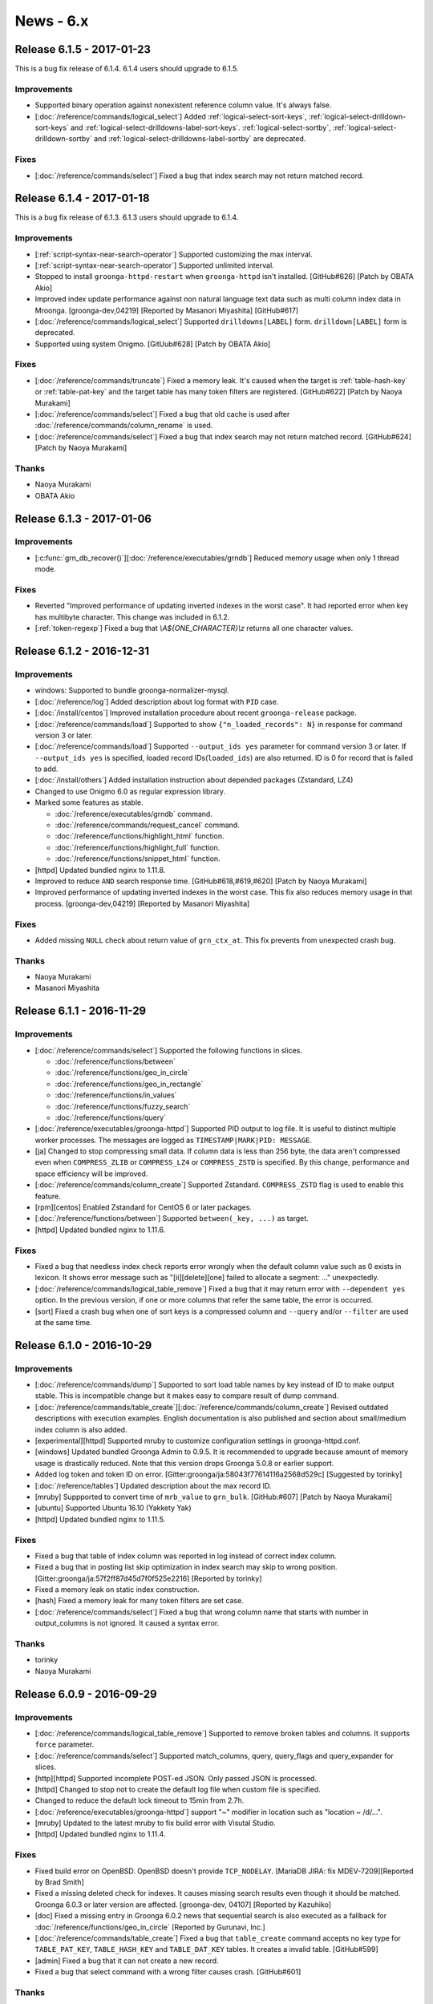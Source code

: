 .. -*- rst -*-

.. highlightlang:: none

News - 6.x
==========

.. _release-6-1-5:

Release 6.1.5 - 2017-01-23
--------------------------

This is a bug fix release of 6.1.4. 6.1.4 users should upgrade to
6.1.5.

Improvements
^^^^^^^^^^^^

* Supported binary operation against nonexistent reference column
  value. It's always false.

* [:doc:`/reference/commands/logical_select`] Added
  :ref:`logical-select-sort-keys`,
  :ref:`logical-select-drilldown-sort-keys` and
  :ref:`logical-select-drilldowns-label-sort-keys`.
  :ref:`logical-select-sortby`,
  :ref:`logical-select-drilldown-sortby` and
  :ref:`logical-select-drilldowns-label-sortby` are deprecated.

Fixes
^^^^^

* [:doc:`/reference/commands/select`] Fixed a bug that index search
  may not return matched record.

.. _release-6-1-4:

Release 6.1.4 - 2017-01-18
--------------------------

This is a bug fix release of 6.1.3. 6.1.3 users should upgrade to
6.1.4.

Improvements
^^^^^^^^^^^^

* [:ref:`script-syntax-near-search-operator`] Supported customizing
  the max interval.

* [:ref:`script-syntax-near-search-operator`] Supported unlimited interval.

* Stopped to install ``groonga-httpd-restart`` when ``groonga-httpd``
  isn't installed. [GitHub#626] [Patch by OBATA Akio]

* Improved index update performance against non natural language text
  data such as multi column index data in Mroonga.
  [groonga-dev,04219] [Reported by Masanori Miyashita]
  [GitHub#617]

* [:doc:`/reference/commands/logical_select`] Supported
  ``drilldowns[LABEL]`` form. ``drilldown[LABEL]`` form is deprecated.

* Supported using system Onigmo.
  [GitUub#628] [Patch by OBATA Akio]

Fixes
^^^^^

* [:doc:`/reference/commands/truncate`] Fixed a memory leak. It's
  caused when the target is :ref:`table-hash-key` or
  :ref:`table-pat-key` and the target table has many token filters are
  registered. [GitHub#622] [Patch by Naoya Murakami]

* [:doc:`/reference/commands/select`] Fixed a bug that old cache is
  used after :doc:`/reference/commands/column_rename` is used.

* [:doc:`/reference/commands/select`] Fixed a bug that index search
  may not return matched record. [GitHub#624] [Patch by Naoya Murakami]

Thanks
^^^^^^

* Naoya Murakami

* OBATA Akio

.. _release-6-1-3:

Release 6.1.3 - 2017-01-06
--------------------------

Improvements
^^^^^^^^^^^^

* [:c:func:`grn_db_recover()`][:doc:`/reference/executables/grndb`] Reduced memory usage when only 1 thread mode.

Fixes
^^^^^

* Reverted "Improved performance of updating inverted indexes in the worst case".
  It had reported error when key has multibyte character.
  This change was included in 6.1.2.

* [:ref:`token-regexp`] Fixed a bug that `\\A${ONE_CHARACTER}\\z`
  returns all one character values.

.. _release-6-1-2:

Release 6.1.2 - 2016-12-31
--------------------------

Improvements
^^^^^^^^^^^^

* windows: Supported to bundle groonga-normalizer-mysql.

* [:doc:`/reference/log`] Added description about log format with
  ``PID`` case.

* [:doc:`/install/centos`] Improved installation procedure about
  recent ``groonga-release`` package.

* [:doc:`/reference/commands/load`] Supported to show
  ``{"n_loaded_records": N}`` in response for command version 3 or
  later.

* [:doc:`/reference/commands/load`] Supported ``--output_ids yes``
  parameter for command version 3 or later.  If ``--output_ids yes`` is
  specified, loaded record IDs(``loaded_ids``) are also returned. ID
  is 0 for record that is failed to add.

* [:doc:`/install/others`] Added installation instruction about
  depended packages (Zstandard, LZ4)

* Changed to use Onigmo 6.0 as regular expression library.

* Marked some features as stable.

  * :doc:`/reference/executables/grndb` command.
  * :doc:`/reference/commands/request_cancel` command.
  * :doc:`/reference/functions/highlight_html` function.
  * :doc:`/reference/functions/highlight_full` function.
  * :doc:`/reference/functions/snippet_html` function.

* [httpd] Updated bundled nginx to 1.11.8.

* Improved to reduce ``AND`` search response time.
  [GitHub#618,#619,#620] [Patch by Naoya Murakami]

* Improved performance of updating inverted indexes in the worst case.
  This fix also reduces memory usage in that
  process. [groonga-dev,04219] [Reported by Masanori Miyashita]

Fixes
^^^^^

* Added missing ``NULL`` check about return value of
  ``grn_ctx_at``. This fix prevents from unexpected crash bug.

Thanks
^^^^^^

* Naoya Murakami
* Masanori Miyashita

.. _release-6-1-1:

Release 6.1.1 - 2016-11-29
--------------------------

Improvements
^^^^^^^^^^^^

* [:doc:`/reference/commands/select`] Supported the following functions in slices.

  * :doc:`/reference/functions/between`
  * :doc:`/reference/functions/geo_in_circle`
  * :doc:`/reference/functions/geo_in_rectangle`
  * :doc:`/reference/functions/in_values`
  * :doc:`/reference/functions/fuzzy_search`
  * :doc:`/reference/functions/query`

* [:doc:`/reference/executables/groonga-httpd`] Supported PID output to
  log file. It is useful to distinct multiple worker processes.
  The messages are logged as ``TIMESTAMP|MARK|PID: MESSAGE``.

* [ja] Changed to stop compressing small data. If column data is less
  than 256 byte, the data aren't compressed even when ``COMPRESS_ZLIB``
  or ``COMPRESS_LZ4`` or ``COMPRESS_ZSTD`` is specified. By this change,
  performance and space efficiency will be improved.

* [:doc:`/reference/commands/column_create`] Supported Zstandard.
  ``COMPRESS_ZSTD`` flag is used to enable this feature.

* [rpm][centos] Enabled Zstandard for CentOS 6 or later packages.

* [:doc:`/reference/functions/between`] Supported ``between(_key, ...)``
  as target.

* [httpd] Updated bundled nginx to 1.11.6.

Fixes
^^^^^

* Fixed a bug that needless index check reports error wrongly when the
  default column value such as 0 exists in lexicon. It shows error
  message such as "[ii][delete][one] failed to allocate a segment:
  ..." unexpectedly.

* [:doc:`/reference/commands/logical_table_remove`] Fixed a bug that
  it may return error with ``--dependent yes`` option. In the previous
  version, if one or more columns that refer the same table, the error
  is occurred.

* [sort] Fixed a crash bug when one of sort keys is a compressed
  column and ``--query`` and/or ``--filter`` are used at the same time.

.. _release-6-1-0:

Release 6.1.0 - 2016-10-29
--------------------------

Improvements
^^^^^^^^^^^^

* [:doc:`/reference/commands/dump`] Supported to sort load table names by key instead of ID to make output stable. This is incompatible change but it makes easy to compare result of dump command.

* [:doc:`/reference/commands/table_create`][:doc:`/reference/commands/column_create`]
  Revised outdated descriptions with execution examples. English
  documentation is also published and section about small/medium index
  column is also added.

* [experimental][httpd] Supported mruby to customize configuration
  settings in groonga-httpd.conf.

* [windows] Updated bundled Groonga Admin to 0.9.5. It is recommended
  to upgrade because amount of memory usage is drastically
  reduced. Note that this version drops Groonga 5.0.8 or earlier
  support.

* Added log token and token ID on error. [Gitter:groonga/ja:58043f77614116a2568d529c]
  [Suggested by torinky]

* [:doc:`/reference/tables`] Updated description about the max record ID.

* [mruby] Suppported to convert time of ``mrb_value`` to ``grn_bulk``.
  [GitHub:#607] [Patch by Naoya Murakami]

* [ubuntu] Supported Ubuntu 16.10 (Yakkety Yak)

* [httpd] Updated bundled nginx to 1.11.5.

Fixes
^^^^^

* Fixed a bug that table of index column was reported in log instead of
  correct index column.

* Fixed a bug that in posting list skip optimization in index search
  may skip to wrong
  position. [Gitter:groonga/ja:57f2ff87d45d7f0f525e2216] [Reported by
  torinky]

* Fixed a memory leak on static index construction.

* [hash] Fixed a memory leak for many token filters are set case.

* [:doc:`/reference/commands/select`] Fixed a bug that wrong column
  name that starts with number in output_columns is not ignored. It
  caused a syntax error.

Thanks
^^^^^^

* torinky
* Naoya Murakami

.. _release-6-0-9:

Release 6.0.9 - 2016-09-29
--------------------------

Improvements
^^^^^^^^^^^^

* [:doc:`/reference/commands/logical_table_remove`] Supported to remove broken
  tables and columns. It supports ``force`` parameter.

* [:doc:`/reference/commands/select`] Supported match_columns, query,
  query_flags and query_expander for slices.

* [http][httpd] Supported incomplete POST-ed JSON. Only passed JSON is
  processed.

* [httpd] Changed to stop not to create the default log file when
  custom file is specified.

* Changed to reduce the default lock timeout to 15min from 2.7h.

* [:doc:`/reference/executables/groonga-httpd`] support "~" modifier
  in location such as "location ~ /d/...".

* [mruby] Updated to the latest mruby to fix build error with Visutal
  Studio.

* [httpd] Updated bundled nginx to 1.11.4.
  
Fixes
^^^^^

* Fixed build error on OpenBSD. OpenBSD doesn't provide
  ``TCP_NODELAY``. [MariaDB JIRA: fix MDEV-7209][Reported by Brad
  Smith]

* Fixed a missing deleted check for indexes. It causes missing search
  results even though it should be matched. Groonga 6.0.3 or later
  version are affected. [groonga-dev, 04107] [Reported by Kazuhiko]

* [doc] Fixed a missing entry in Groonga 6.0.2 news that sequential
  search is also executed as a fallback for :doc:`/reference/functions/geo_in_circle` [Reported by Gurunavi,
  Inc.]

* [:doc:`/reference/commands/table_create`] Fixed a bug that
  ``table_create`` command accepts no key type for ``TABLE_PAT_KEY``,
  ``TABLE_HASH_KEY`` and ``TABLE_DAT_KEY`` tables. It creates a
  invalid table. [GitHub#599]

* [admin] Fixed a bug that it can not create a new record.

* Fixed a bug that select command with a wrong filter causes
  crash. [GitHub#601]


Thanks
^^^^^^

* Brad Smith
* Kazuhiko
* Gurunavi, Inc.

.. _release-6-0-8:

Release 6.0.8 - 2016-08-29
--------------------------

Improvements
^^^^^^^^^^^^

* [:doc:`/reference/commands/object_list`] Supported to show more
  properties such as ``value_size`` and ``n_elements`` in metadata.

* Supported operator per selector. This change enables to choose
  correct index for selector. It means that ``between()`` chooses
  index for range search, ``in_values()`` chooses index for equality
  comparison. [GitHub#589] [Reported by Naoya Murakami]

* [debian] Changed to use nginx log reopen feature instead of
  Groonga's [:doc:`/reference/commands/log_reopen`] command because
  log_reopen command works only for one worker. On the contrast, nginx
  log reopen feature works for multiple workers.

* [:doc:`/reference/commands/table_copy`] Added ``table_copy`` command
  which copies specified table.

* [:doc:`/reference/commands/column_copy`] Supported to cast A table
  record to B table record. It fixes a case that ``column_copy``
  failure in the previous version. Note that both tables must support
  key.

* [:doc:`/reference/commands/column_copy`] Supported reference type
  vector.

* [admin] Supported no response error case. It fixes the problem
  that "Loading..." message will remain displayed.

* [:doc:`/reference/executables/groonga`][http] Supported to return
  400 Bad Request against not implemented function.

* [:doc:`/reference/executables/groonga-httpd`] Supported to return
  body on failure.

* [:doc:`/reference/executables/groonga-httpd`] Supported to load
  large data as stream.

* Supported sequential search by ``_key`` when it is specified as a
  source of index column.

* Supported to report index information on resolving by accessor for
  data column if log level is equal to info.

* Added valid lexicon check on setting index sources. If users create
  wrong index for sources by
  [:doc:`/reference/commands/column_create`], this check shows
  details.

* [:doc:`/limitations`] Updated description about table
  limitations.

Fixes
^^^^^

* [:doc:`/reference/commands/column_create`] Fixed a bug that buffer
  overflow occurs on logging.

* Fixed to output response even when critical level error.

* Fixed to ensure clearing output buffer for each grn_ctx_send.
  This change solves sometimes response may broken. [GitHub#330]

* [:doc:`/reference/functions/fuzzy_search`] Fixed a bug that
  ``prefix_match_size`` option returns wrong node. It causes a problem
  that ``fuzzy_search`` returns wrong edit distance. [GitHub#590]
  [Patch by Naoya Murakami]

* [:doc:`/reference/commands/load`] Changed to report error when
  column value set is failed. It enables you to notice mismatch
  between type of column and actual value.

* [:doc:`/reference/executables/groonga-httpd`] Fixed a bug that wrong
  HTTP status is set on success.

* [:doc:`/reference/functions/fuzzy_search`][:doc:`/reference/functions/in_values`]
  Fixed to resolve record id correctly on sequential
  search. [GitHub#591,#592,#593] [Patch by Naoya Murakami]

Thanks
^^^^^^

* Naoya Murakami

.. _release-6-0-7:

Release 6.0.7 - 2016-07-29
--------------------------

Improvements
^^^^^^^^^^^^

* [:doc:`/reference/functions/string_substring`] Added
  ``string_substring`` function to extract a substring from given
  string. The syntax of ``string_substring`` is
  ``string_substring(string, from, [length])``. [GitHub#564] [Patch by
  Naoya Murakami]

* [experimental] Added ``GRN_II_MAX_N_SEGMENTS_TINY`` and
  ``GRN_II_MAX_N_CHUNKS_TINY`` environment variables to customize the
  value about default max N segments/chunks. This feature is affected to
  index column for fixed size scalar column. It reduces memory usage
  but not tested widely yet.

* [:doc:`/reference/functions/vector_slice`] Added ``vector_slice``
  function to extract specific elements in vector column. [GitHub#582]
  [Patch by Naoya Murakami]

* Supported index range search for ``_key`` of PAT/DAT table.
  [GitHub#583]

* [:doc:`/reference/commands/object_list`] Added ``object_list``
  command for debugging. It is useful to investigate whether database
  is corrupted or not.

* Added a script that checks ``object_list`` response.

* [mruby] Supported float bulk in expression_rewriter. [GitHub#587]
  [Patch by Naoya Murakami]

* [:doc:`/reference/commands/dump`] Changed output order about table
  by name instead of ID. It breaks dump output compatibility but it
  can be restored as usual.

* [windows] Updated bundled msgpack to 2.0.0.

* [windows] Added
  :doc:`/reference/executables/groonga-suggest-create-dataset`.

* [httpd] Updated bundled nginx to 1.11.3.

* [deb] Dropped support for Ubuntu 15.10 (Wily werewolf).

Fixes
^^^^^

* [examples edict] Fixed to use ``gzcat`` instead of ``zcat`` if
  exists. [GitHub#576] [Patch by Yuya TAMANO]

* Added missing null-check before dereferencing a
  pointer. [GitHub#579] [Patch by Sho Minagawa]

* Fixed not to perform a sequential search if an index is available.
  [GitHub#580]

* [:doc:`/reference/commands/load`] Fixed a bug that ``Time`` column
  can reduce the precision of values. [GitHub#581]

* Fixed a bug that object literal expression codes is broken when
  executing multiple logical operations. [GitHub#584] [Patch by Naoya
  Murakami]

* Fixed a bug that columns of Float, WGS84GeoPoint and TokyoGeoPoint
  were created with ``GRN_OBJ_COMPRESS_ZLIB`` even if the flag was not
  specified. [GitHub#586] [Reported by Naoya Murakami]

Thanks
^^^^^^

* Naoya Murakami
* Yuya TAMANO
* Sho Minagawa

.. _release-6-0-5:

Release 6.0.5 - 2016-06-29
--------------------------

Improvements
^^^^^^^^^^^^

* [:doc:`/reference/commands/io_flush`] Marked as stable command.

* [mruby] Supported to optimize prefix search by estimating
  data size efficiently

* [:doc:`/reference/functions/fuzzy_search`] Supported
  ``max_distance`` option as 3rd argument to specify it
  easily. [GitHub#553] [Patch by Naoya Murakami]

* [:doc:`/reference/commands/query_expand`] Supported command to
  expand query. It is useful if there are many synonyms.

* [:doc:`/reference/commands/select`] Supported ``--drilldown`` with
  ``command_version=3``. [groonga-dev,04055] [Reported by Naoya
  Murakami]

* Removed needless code from ``grn_table_select_sequential()``.
  [GitHub#560] [Reported by Sho Minagawa]

* grn_table_setoperation(): Changed to update score instead of
  overwriting by ``GRN_OP_ADJUST``. This change is introduced to keep
  consistency with ``grn_ii_posting_add()``. [groonga-dev,04058]
  [Reported by Naoya Murakami]

* [:doc:`/reference/commands/dump`] Reduced the max opened
  table/column files when 1 thread mode.

Fixes
^^^^^

* [CMake][Windows] Fixed to install missing mruby
  script. [groonga-dev,04040] [Reported by Soichiro Kiyokawa]

* [Windows] Changed to bundle msgpack-c.

* [:doc:`/install/others`] Fixed a typo
  about default database encoding (utf8). [GitHub#549] [Patch by IWAI, Masaharu]

* [:doc:`/contribution/development/cooperation`] Fixed a typo
  about product name (Twitter). [GitHub#550] [Patch by IWAI, Masaharu]

* Fixed a bug that specific records are not included into search
  result when multiple index column is created with ``WITH_SECTION``
  flag. [GitHub#551]

* Fixed a crash bug that searching while loading data with
  ``GRN_II_CURSOR_SET_MIN_ENABLE=yes``. ``GRN_II_CURSOR_SET_MIN_ENABLE``
  is enabled by default since Groonga 6.0.3.

* [:doc:`/reference/token_filters`] Fixed thread unsafe implementation.

* [doc] Fixed a typo in 6.0.4 release entry. [GitHub#559] [Patch by cafedomancer]

Thanks
^^^^^^

* Naoya Murakami
* Soichiro Kiyokawa
* IWAI, Masaharu
* cafedomancer
  

.. _release-6-0-4:

Release 6.0.4 - 2016-06-06
--------------------------

It's a bug fix release of 6.0.3. It's recommend that Groonga 6.0.3
users upgrade to 6.0.4. This release fixes some search related
problems.

Fixes
^^^^^

* [:doc:`/reference/commands/select`] Fixed a bug that ``--drilldown``
  against a temporary column created by ``--columns`` refers freed
  memory.

* Fixed a bug that search with large index may refer invalid data. It
  takes a long time to return search result.
  [GitHub#548][groonga-dev,04028][Reported by Atsushi Shinoda]

Thanks
^^^^^^

* Atsushi Shinoda

.. _release-6-0-3:

Release 6.0.3 - 2016-05-29
--------------------------

Improvements
^^^^^^^^^^^^

* [experimental] Added ``GRN_II_OVERLAP_TOKEN_SKIP_ENABLE`` and
  ``GRN_NGRAM_TOKENIZER_REMOVE_BLANK_DISABLE`` environment variables
  to improve performance of N-gram tokenizer.  [GitHub#533][Patch by
  Naoya Murakami]

* [:doc:`/reference/commands/table_create`] Stopped to ignore
  nonexistent default tokenizer, normalizer or token filters. In the
  previous versions, Groonga ignored a typo in
  ``--default_tokenizer``, ``--normalizer`` or ``--token_filters``
  parameter silently. It caused a delay in finding problems.

* [:doc:`/reference/commands/select`] output_columns v1: Supported
  expression such as ``snippet_html(...)`` in output_columns.

* [:doc:`/reference/commands/select`] Removed a limitation about the
  number of labeled drilldowns. In the previous versions, the number
  of max labeled drilldowns is limited to 10.

* [:doc:`/reference/functions/number_classify`] Added a number
  plugin. Use ``number_classify`` function to classify by value.

* Added a time plugin. Use ``time_classify_second``,
  ``time_classify_minute``, ``time_classify_hour``,
  ``time_classify_day``, ``time_classify_week``,
  ``time_classify_month``, ``time_classify_year`` function to classify
  by value.

* [:doc:`/reference/commands/select`] Supported dynamic column.
  Dynamic columns can be used in ``output_columns``, ``drilldown`` and
  ``sortby`` [GitHub#539,#541,#542,#544,#545][Patch by Naoya Murakami]::

    select \
      --columns[LABEL].stage filtered \
      --columns[LABEL].type ShortText \
      --columns[LABEL].flags COLUMN_SCALAR \
      --columns[LABEL].value 'script syntax expression' \
      ...

* [experimental][:doc:`/reference/commands/select`] Improved
  performance for range/equal search and enough filtered case. Set
  ``GRN_TABLE_SELECT_ENOUGH_FILTERED_RATIO`` environment variable to
  enable this feature.

* [:doc:`/reference/commands/select`] Supported index used search for
  filtered tables.

* Supported to detect changed database isn't closed. This feature is
  useful to check database corruption when Groonga is crashed
  unexpectedly.

* [:doc:`/reference/executables/grndb`] Supported detecting database
  wasn't closed successfully case.

* Added ``--drilldown_filter``.

* Supported ``filter`` in labeled drilldown.

* Improved performance for using [:doc:`/reference/functions/between`]
  without index. By between() optimization, there is a case that range
  search is 100x faster than the previous version of between().

* [:doc:`/reference/window_functions/record_number`] Supported window
  function.

* [experimental][:doc:`/reference/commands/select`] Supported ``--slices``.

* [:doc:`/reference/commands/select`] Deprecated ``--sortby`` and
  ``--drilldown_sortby``. Use ``--sort_keys`` and
  ``-drilldown_sort_keys`` instead.

* [:doc:`/reference/commands/select`] Deprecated ``--drilldown[...]``.
  Use ``--drilldowns[...]`` instead.

* Added [:doc:`/reference/command/command_version`] 3. It uses object
  literal based envelope.

* [groonga-httpd] Updated bundled nginx version to 1.11.0.

Fixes
^^^^^

* [:doc:`/reference/commands/select`] output_columns v2: Fixed a bug
  that ``*`` isn't expand to columns correctly.

* Fixed a bug that 1usec information is lost for time value.

* Fixed a crash bug when a mruby plugin is initialized with multiple
  threads.

* Fixed a bug that static indexing crashes if a posting list is very long.
  This bug may occur against enormous size of database. [GitHub#546]

Thanks
^^^^^^

* Naoya Murakami

.. _release-6-0-2:

Release 6.0.2 - 2016-04-29
--------------------------

Improvements
^^^^^^^^^^^^

* Supported bool in comparison operators (``>``, ``>=``, ``<``, ``<=``).
  TRUE is casted to 1. FALSE is casted to 0. Thus you specify function
  which returns boolean value in comparison.

* [groonga-http][:doc:`/reference/command/request_timeout`] Supported
  ``request_timeout`` parameter. Canceled request returns
  ``HTTP/1.1 408 Request Timeout`` status code.

* [:doc:`/reference/commands/table_tokenize`] Added ``index_column`` option.
  [GitHub#534] [Patch by Naoya Murakami]

* [:doc:`/reference/commands/table_tokenize`] Supported to output ``estimated_size``.
  [GitHub#518] [Patch by Naoya Murakami]

* [:doc:`/reference/functions/geo_in_rectangle`][:doc:`/reference/functions/geo_in_circle`]
  Supported to work without index. In this case, sequential search is
  executed as a fallback.

* Reduced needless internal loops. It improves phrase search performance.
  [GitHub#519] [Patch by Naoya Murakami]

* [:doc:`/contribution`] Updated documentation about contribution.
  [GitHub#522] [Patch by Hiroshi Ohkubo]

* [:doc:`/reference/command/return_code`] Updated documentation about return code list.

* [:doc:`/reference/executables/groonga`] Added ``--default-request-timeout`` option.

* [windows] Supported DLL version.

* Supported index used search even if value only term exists.
  For example, ``true || column > 0`` doesn't use index even if ``column`` has
  index. In this release, above issue is resolved.

* [:doc:`/reference/commands/select`] Supported specifying grouped table
  [GitHub#524,#526,#527,#528,#529] [Patch by Naoya Murakami]

* Supported grouping by ``Int{8,16,64}/UInt{8,16,64}`` value.
  In the previous versions, only 32bit fixed size value was supported.

* Added table name to error message for invalid sort key.

* [:doc:`/reference/executables/groonga-suggest-httpd`] Updated documentation.

* [:doc:`/reference/suggest/completion`] Fixed a typo about example.
  [groonga-dev,04008] [Reported by Tachikawa Hiroaki]

* [:doc:`/reference/executables/grndb`] Added a workaround to keep
  backward compatibility. use ``object_inspect`` instead of ``inspect``.

* [groonga-httpd] Updated bundled nginx version to 1.9.15.

* [centos] Supported systemd.

* [doc] Supported only HTML output. [GitHub#532] [Patch by Hiroshi Ohkubo]

* [:doc:`/reference/executables/groonga-httpd`][centos] Supported to customize
  environment variables.

* [:doc:`/install/others`] Updated documentation about ``--with-package-platorm`` option.

* [ubuntu] Supported Ubuntu 16.04 (Xenial Xerus)

Fixes
^^^^^

* Fixed a bug that tokenization of zero-length values are failed.
  For example, if ``description`` column is indexed column, tokenizer reports an error.
  [GitHub#508] [Reported by Naoya Murakami]::

    load --table docs
    [
    ["_key","description"],
    [2,""]
    ]

* Fixed a crash bug because of invalid critical section handling. [GitHub#507]

* [:doc:`/contribution/development/release`] Fixed a typo about grntest howto.
  [GitHub#511] [Patch by Hiroshi Ohkubo]

* [doc] Removed man support.

* Removed invalid debug log messages which make user confused.

* Fixed a bug that data is not correctly flushed because internal counter is wrongly cleared.
  In the previous version, when size of data exceeds specific one, it was failed to create indexes.
  [GitHub#517] [Reported by Naoya Murakami]

* Fixed a bug that a process can't use more than one caches in parallel.
  [GitHub#515]

* Fixed a bug that internally used ``alloc_info`` structure which is used to find memory leaks is
  not exclusively accessed. Without this fix, it may causes a crash. [GitHub#523]

* [tokenizer mecab] Fixed a memory leak on dictionary encoding mismatch error.
  [groonga-dev,04012] [Reported by Naoya Murakami]

* Fixed a bug that combination of [:doc:`/reference/executables/groonga-suggest-httpd`] and
  [:doc:`/reference/executables/groonga-suggest-learner`] didn't work.

* [doc] Removed needless uuid from \*.po [GitHub#531] [Patch by Hiroshi Ohkubo]

* [:doc:`/reference/functions/highlight_html`] Fixed a bug that duplicated text
  is returned. This bug occurs when highlighted keyword occurred 1024 or more times.

* Fixed a bug that ``KEY_LARGE`` conflicts with existing flag.
  If you use ``TABLE_HASH_KEY|KEY_LARGE`` in the previous version,
  there is a possibility to break database. Please recreate the table.

Thanks
^^^^^^

* Naoya Murakami
* Hiroshi Ohkubo
* Tachikawa Hiroaki

.. _release-6-0-1:

Release 6.0.1 - 2016-03-29
--------------------------

Improvements
^^^^^^^^^^^^

* [mruby] Updated bundled mruby to fix a crash bug related to GC and
  backtrace.

* Exported the following API

  * grn_expr_take_obj()
  * grn_request_canceler_cancel_all()
  * grn_obj_remove_dependent()
  * grn_obj_is_text_family_type()

* [hash] Supported 4GiB over total key size when ``KEY_LARGE`` flag is set
  to a table::

    table_create Users TABLE_HASH_KEY|KEY_LARGE ShortText

* [:doc:`/reference/commands/load`] Supported
  :doc:`/reference/command/request_id` when you specify input data as
  raw JSON instead of parameter value::

    POST /d/load?table=XXX&request_id=x
    
    load --table XXX --request_id x
    [
      ...
    ]

* [:doc:`/reference/commands/shutdown`] Added ``mode`` argument to
  shutdown immediately. Use ``shutdown --mode immediate`` in such a purpose.

* [:doc:`/install/mac_os_x`] Added a instruction to setup MeCab dictionary for Homebrew.

* [:doc:`/reference/commands/load`] Supported to stop load when cancel
  is requested.

* [:doc:`/reference/commands/table_remove`] Supported to remove
  dependent tables. Use ``--dependent yes`` for it.

* [:doc:`/reference/commands/logical_table_remove`] Supported to
  remove dependent tables.

* [Windows] Supported memory debug mode on Windows.

* Supported to dump allocation information by status on memory debug mode

* [:doc:`/contribution/documentation/i18n`] Added installation step for Sphinx.

* [experimental] Supported to split chunks in static indexing.
  Use ``GRN_INDEX_CHUNK_SPLIT_ENABLE=yes`` to enable it. [GitHub#479]

Fixes
^^^^^

* [:doc:`/reference/commands/load`] Fixed a crash bug when
  nonexistent column is specified. [GitHub#493]

* [:doc:`/reference/commands/load`] Fixed a bug that load command does
  not return error code correctly. [GitHub#495]

* [:doc:`/reference/commands/load`] Fixed a memory leak when parsing
  columns parameter in load command.

* [:doc:`/reference/commands/load`] Fixed a bug that only the first
  array in ``--values`` is handled as a list of column names if ``--columns`` is not
  specified. [GitHub#497]

* [:doc:`/reference/commands/load`] Fixed to check ``--columns`` more precisely
  [GitHub#496]

* Fixed a insufficient critical section handling for
  thread-safety.

* [:doc:`/reference/commands/column_create`] Fixed a crash bug when
  failed to create a column.

* [:doc:`/reference/commands/table_remove`] Fixed a crash bug to
  remove nonexistent table. [GitHub#504]

* Fixed a bug that offline index construction against ``WITH_POSITION`` +
  non-text ``VECTOR`` column ignores position.

* [:doc:`/reference/executables/grndb`] Fixed a bug that cycle
  reference causes stack over flow.

* [deb] Dropped support for Ubuntu 15.04 (Vivid Vervet)

Thanks
^^^^^^

* YUKI Hiroshi

.. _release-6-0-0:

Release 6.0.0 - 2016-02-29
--------------------------

Improvements
^^^^^^^^^^^^

* [:doc:`/reference/executables/grndb`] Supported check against table
  specified as table domain in ``--target`` mode.

* [``grn_pat_fuzzy_search()``] Added a new API that provides fuzzy
  search feature by patricia trie. [GitHub#460][Patch by Naoya
  Murakami]

* [``functions/string``] Added a new plugin that provides string
  related functions. [GitHub#459][Patch by Naoya Murakami]

* [``string_length()``] Added a new function that returns the number
  of characters in the specified string. It's contained in
  ``functions/string`` plugin. [GitHub#459][Patch by Naoya Murakami]

* [``grn_table_fuzzy_search()``] Added a new DB API that provides
  fuzzy search feature. [GitHub#463][Patch by Naoya Murakami]

* [``GRN_OP_FUZZY``] Added a new operator. [GitHub#463][Patch by Naoya
  Murakami]

* [``grn_obj_search()``] Supported ``GRN_OP_FUZZY``
  operator. [GitHub#463][Patch by Naoya Murakami]

* [``GRN_TABLE_FUZZY_SEARCH_WITH_TRANSPOSITION``] Added a flag for
  ``grn_table_fuzzy_search()``. [GitHub#463][Patch by Naoya Murakami]

* [``GRN_TOKENIZE_ONLY``] Added a new tokenization mode that returns
  all tokens even if the token doesn't exist in
  lexicon. [GitHub#463][Patch by Naoya Murakami]

* [``grn_obj_type_to_string()``] Add a new function that stringify
  type ID such as ``GRN_VOID`` and ``GRN_BULK``.

* [:doc:`/reference/commands/object_inspect`] Added a new command that
  returns information of the target object.

* Supported compare operations against vector. If left hand side
  vector includes any element that satisfies ``left_hand_side_element
  OP right_hand_side``, it returns true.

  Example::

    [1, 2, 3] < 2 # -> true because 1 is less than 2
    [1, 2, 3] > 4 # -> false because all elements are less than 4

* [``fuzzy_search()``] Added a new function that provides fuzzy search
  feature. [GitHub#464][Patch by Naoya Murakami]

* [:doc:`/reference/functions/edit_distance`] Supported transposition
  flag. [GitHub#464][Patch by Naoya Murakami]

* Supported index search for ``vector_column[2] == 29``.

* [``GRN_PLUGIN_CALLOC()``] Added a new API for plugin that provides
  ``calloc()`` feature. [GitHub#472][Patch by Naoya Murakami]

* Supported index search for compare operations against vector element
  such as ``vector_column[2] < 29``.

* [``grn_plugin_proc_get_var_bool()``] Add a new API for plugin that
  provides getting boolean argument value feature.

* [``grn_plugin_proc_get_var_int32()``] Add a new API for plugin that
  provides getting 32bit integer argument value feature.

* [``grn_plugin_proc_get_var_string()``] Add a new API for plugin that
  provides getting string argument value feature.

* [:doc:`/reference/commands/object_remove`] Added a new command that
  removes an object. ``object_remove`` can also remove a broken object.

* Supported mips/mipsel. [debian-bugs:770243][Reported by Nobuhiro
  Iwamatsu][Reported by Thorsten Glaser][Reported by YunQiang
  Su][Reported by Dejan Latinovic][Reported by Steve Langasek]

* [:doc:`/reference/executables/grndb`][CMake] Supported.

* [``grn_expr_syntax_expand_query()``] Added a new API that provides
  query expansion feature.

* [``snippet()``] Add a new function that provides snippet feature.
  [GitHub#481][Patch by Naoya Murakami]

* [``highlight()``] Add a new function that provides highlight feature.
  [GitHub#487][Patch by Naoya Murakami]

* Added ``XXX && column != xxx`` optimization. It's converted to ``XXX
  &! column == xxx`` internally.

* [:doc:`/server/memcached`] Added ``--memcached-column``. You can
  access existing column by memcached protocol.

* [:doc:`/reference/executables/groonga-httpd`] Supported TLS.
  [groonga-dev,03948][Reported by KITAITI Makoto]

* [:doc:`/reference/executables/groonga-httpd`] Updated bundled nginx
  version to 1.9.11 from 1.9.10.

* [Windows][CMake] Supported LZ4. LZ4 is bundled.

Fixes
^^^^^

* [:doc:`/reference/commands/select`] Added a missing error check for
  outputting column. [GitHub#332][Reported by Masafumi Yokoyama]

* Fixed a bug that ``function(column_with_index) == 29`` ignores
  ``function()``. [groonga-dev,03884][Reported by Naoya Murakami]

* [:doc:`/reference/commands/reindex`] Fixed a bug that ``reindex``
  doesn't clear query cache.

* [patricia trie] Fixed a bug that sorting by integer patricia trie
  key returns unsorted result. [GitHub#476][Reported by Ryunosuke SATO]

* [:doc:`/reference/commands/select`] Fixed a crash bug that is
  occurred when too many keywords is specified into ``--query``.
  [GitHub#484][Reported by Hiroyuki Sato]

* [:doc:`/reference/commands/select`] Fixed a bug that wrong cache is
  used when :doc:`/reference/command/command_version` or
  :doc:`/reference/command/pretty_print` is
  used. [GitHub#490][Reported by KITAITI Makoto]

Thanks
^^^^^^

* Masafumi Yokoyama

* Naoya Murakami

* Nobuhiro Iwamatsu

* Thorsten Glaser

* YunQiang Su

* Dejan Latinovic

* Steve Langasek

* Ryunosuke SATO

* Hiroyuki Sato

* KITAITI Makoto
